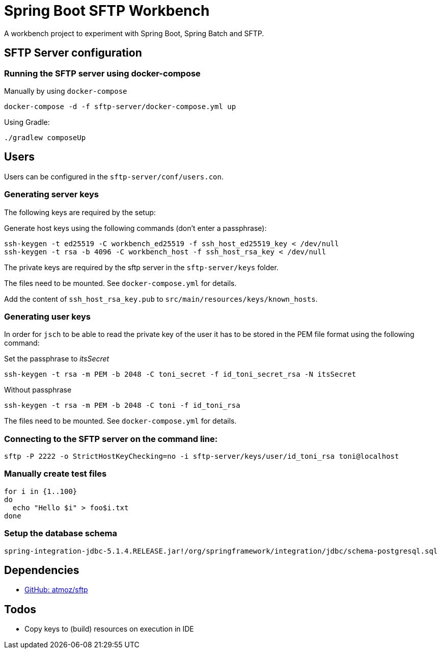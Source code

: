 = Spring Boot SFTP Workbench

A workbench project to experiment with Spring Boot, Spring Batch and SFTP.

== SFTP Server configuration

=== Running the SFTP server using docker-compose

Manually by using `docker-compose`
----
docker-compose -d -f sftp-server/docker-compose.yml up
----

Using Gradle:
----
./gradlew composeUp
----

== Users

Users can be configured in the `sftp-server/conf/users.con`.

=== Generating server keys

The following keys are required by the setup:

Generate host keys using the following commands (don't enter a passphrase):
----
ssh-keygen -t ed25519 -C workbench_ed25519 -f ssh_host_ed25519_key < /dev/null
ssh-keygen -t rsa -b 4096 -C workbench_host -f ssh_host_rsa_key < /dev/null
----
The private keys are required by the sftp server in the `sftp-server/keys` folder.

The files need to be mounted. See `docker-compose.yml` for details.

Add the content of `ssh_host_rsa_key.pub` to `src/main/resources/keys/known_hosts`.

=== Generating user keys

In order for `jsch` to be able to read the private key of the user it has to be stored in the PEM file format using the following command:

.Set the passphrase to _itsSecret_
----
ssh-keygen -t rsa -m PEM -b 2048 -C toni_secret -f id_toni_secret_rsa -N itsSecret
----

.Without passphrase
----
ssh-keygen -t rsa -m PEM -b 2048 -C toni -f id_toni_rsa
----

The files need to be mounted. See `docker-compose.yml` for details.

=== Connecting to the SFTP server on the command line:

----
sftp -P 2222 -o StrictHostKeyChecking=no -i sftp-server/keys/user/id_toni_rsa toni@localhost
----

=== Manually create test files

----
for i in {1..100}
do
  echo "Hello $i" > foo$i.txt
done
----

=== Setup the database schema

`spring-integration-jdbc-5.1.4.RELEASE.jar!/org/springframework/integration/jdbc/schema-postgresql.sql`

== Dependencies

* https://github.com/atmoz/sftp[GitHub: atmoz/sftp]

== Todos

* Copy keys to (build) resources on execution in IDE
